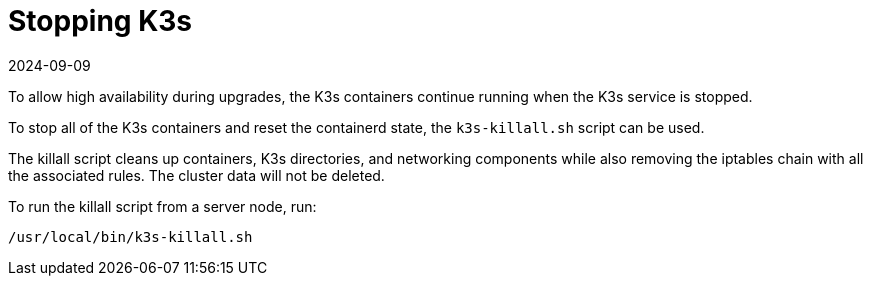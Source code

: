= Stopping K3s
:revdate: 2024-09-09
:page-revdate: {revdate}

To allow high availability during upgrades, the K3s containers continue running when the K3s service is stopped.

To stop all of the K3s containers and reset the containerd state, the `k3s-killall.sh` script can be used.

The killall script cleans up containers, K3s directories, and networking components while also removing the iptables chain with all the associated rules. The cluster data will not be deleted.

To run the killall script from a server node, run:

[,bash]
----
/usr/local/bin/k3s-killall.sh
----
